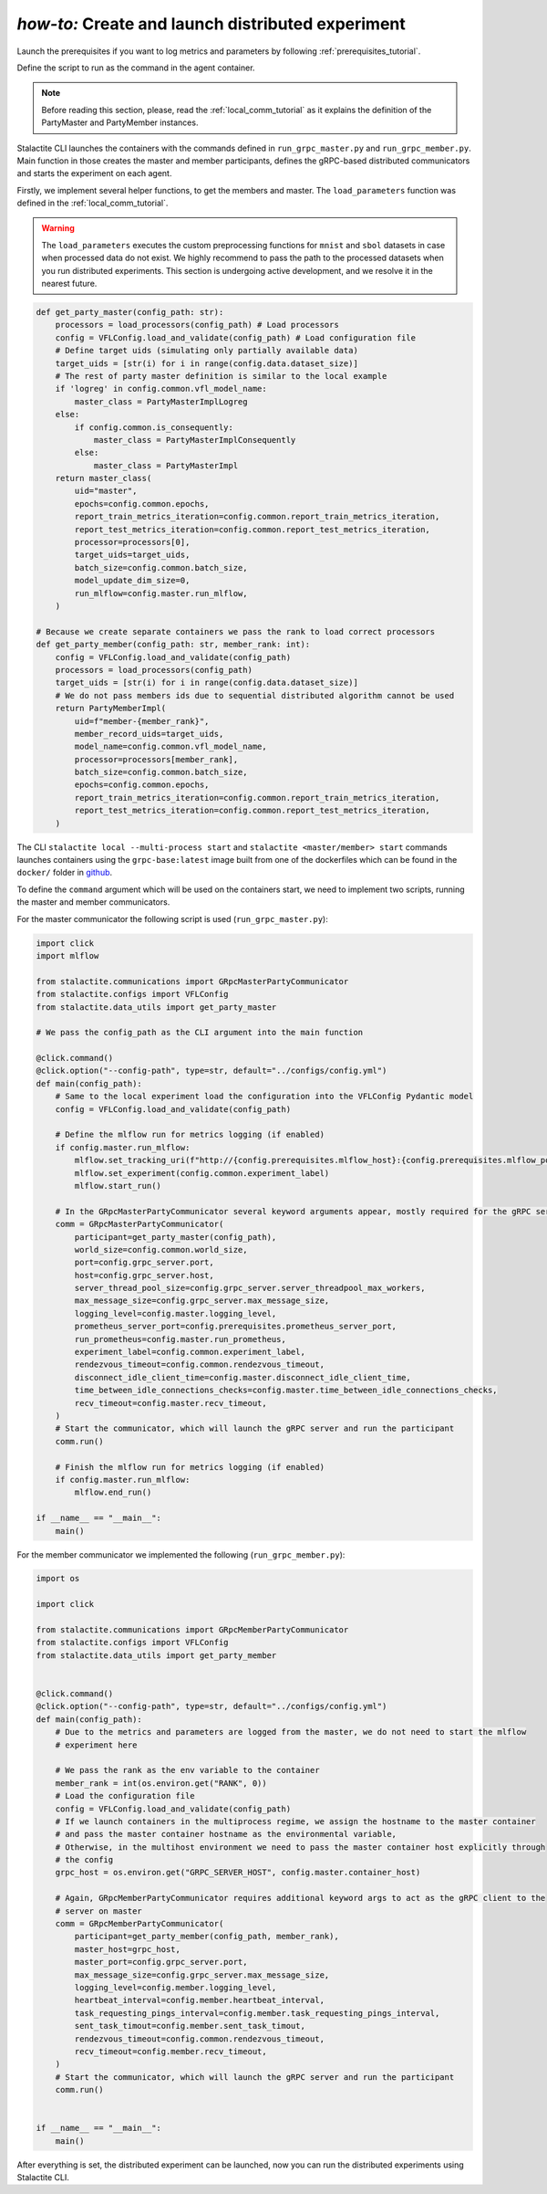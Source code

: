 .. _distr_comm_tutorial:

*how-to:* Create and launch distributed experiment
====================================================

Launch the prerequisites if you want to log metrics and parameters by following :ref:`prerequisites_tutorial`.

Define the script to run as the command in the agent container.

.. note::
    Before reading this section, please, read the :ref:`local_comm_tutorial` as it explains the definition of the
    PartyMaster and PartyMember instances.


Stalactite CLI launches the containers with the commands defined in ``run_grpc_master.py`` and ``run_grpc_member.py``.
Main function in those creates the master and member participants, defines the gRPC-based distributed communicators and
starts the experiment on each agent.

Firstly, we implement several helper functions, to get the members and master. The ``load_parameters`` function was
defined in the :ref:`local_comm_tutorial`.

.. warning::
    The ``load_parameters`` executes the custom preprocessing functions for ``mnist`` and ``sbol`` datasets in case when
    processed data do not exist. We highly recommend to pass the path to the processed datasets when you run distributed
    experiments. This section is undergoing active development, and we resolve it in the nearest future.

.. code-block:: python

    def get_party_master(config_path: str):
        processors = load_processors(config_path) # Load processors
        config = VFLConfig.load_and_validate(config_path) # Load configuration file
        # Define target uids (simulating only partially available data)
        target_uids = [str(i) for i in range(config.data.dataset_size)]
        # The rest of party master definition is similar to the local example
        if 'logreg' in config.common.vfl_model_name:
            master_class = PartyMasterImplLogreg
        else:
            if config.common.is_consequently:
                master_class = PartyMasterImplConsequently
            else:
                master_class = PartyMasterImpl
        return master_class(
            uid="master",
            epochs=config.common.epochs,
            report_train_metrics_iteration=config.common.report_train_metrics_iteration,
            report_test_metrics_iteration=config.common.report_test_metrics_iteration,
            processor=processors[0],
            target_uids=target_uids,
            batch_size=config.common.batch_size,
            model_update_dim_size=0,
            run_mlflow=config.master.run_mlflow,
        )

    # Because we create separate containers we pass the rank to load correct processors
    def get_party_member(config_path: str, member_rank: int):
        config = VFLConfig.load_and_validate(config_path)
        processors = load_processors(config_path)
        target_uids = [str(i) for i in range(config.data.dataset_size)]
        # We do not pass members ids due to sequential distributed algorithm cannot be used
        return PartyMemberImpl(
            uid=f"member-{member_rank}",
            member_record_uids=target_uids,
            model_name=config.common.vfl_model_name,
            processor=processors[member_rank],
            batch_size=config.common.batch_size,
            epochs=config.common.epochs,
            report_train_metrics_iteration=config.common.report_train_metrics_iteration,
            report_test_metrics_iteration=config.common.report_test_metrics_iteration,
        )

The CLI ``stalactite local --multi-process start`` and ``stalactite <master/member> start`` commands launches containers
using the ``grpc-base:latest`` image built from one of the dockerfiles which can be found in the ``docker/`` folder in
`github <https://github.com/sb-ai-lab/vfl-benchmark/tree/main>`_.

To define the ``command`` argument which will be used on the containers start, we need to implement two scripts,
running the master and member communicators.

For the master communicator the following script is used (``run_grpc_master.py``):

.. code-block:: python

    import click
    import mlflow

    from stalactite.communications import GRpcMasterPartyCommunicator
    from stalactite.configs import VFLConfig
    from stalactite.data_utils import get_party_master

    # We pass the config_path as the CLI argument into the main function

    @click.command()
    @click.option("--config-path", type=str, default="../configs/config.yml")
    def main(config_path):
        # Same to the local experiment load the configuration into the VFLConfig Pydantic model
        config = VFLConfig.load_and_validate(config_path)

        # Define the mlflow run for metrics logging (if enabled)
        if config.master.run_mlflow:
            mlflow.set_tracking_uri(f"http://{config.prerequisites.mlflow_host}:{config.prerequisites.mlflow_port}")
            mlflow.set_experiment(config.common.experiment_label)
            mlflow.start_run()

        # In the GRpcMasterPartyCommunicator several keyword arguments appear, mostly required for the gRPC server start
        comm = GRpcMasterPartyCommunicator(
            participant=get_party_master(config_path),
            world_size=config.common.world_size,
            port=config.grpc_server.port,
            host=config.grpc_server.host,
            server_thread_pool_size=config.grpc_server.server_threadpool_max_workers,
            max_message_size=config.grpc_server.max_message_size,
            logging_level=config.master.logging_level,
            prometheus_server_port=config.prerequisites.prometheus_server_port,
            run_prometheus=config.master.run_prometheus,
            experiment_label=config.common.experiment_label,
            rendezvous_timeout=config.common.rendezvous_timeout,
            disconnect_idle_client_time=config.master.disconnect_idle_client_time,
            time_between_idle_connections_checks=config.master.time_between_idle_connections_checks,
            recv_timeout=config.master.recv_timeout,
        )
        # Start the communicator, which will launch the gRPC server and run the participant
        comm.run()

        # Finish the mlflow run for metrics logging (if enabled)
        if config.master.run_mlflow:
            mlflow.end_run()

    if __name__ == "__main__":
        main()

For the member communicator we implemented the following (``run_grpc_member.py``):

.. code-block:: python

    import os

    import click

    from stalactite.communications import GRpcMemberPartyCommunicator
    from stalactite.configs import VFLConfig
    from stalactite.data_utils import get_party_member


    @click.command()
    @click.option("--config-path", type=str, default="../configs/config.yml")
    def main(config_path):
        # Due to the metrics and parameters are logged from the master, we do not need to start the mlflow
        # experiment here

        # We pass the rank as the env variable to the container
        member_rank = int(os.environ.get("RANK", 0))
        # Load the configuration file
        config = VFLConfig.load_and_validate(config_path)
        # If we launch containers in the multiprocess regime, we assign the hostname to the master container
        # and pass the master container hostname as the environmental variable,
        # Otherwise, in the multihost environment we need to pass the master container host explicitly through
        # the config
        grpc_host = os.environ.get("GRPC_SERVER_HOST", config.master.container_host)

        # Again, GRpcMemberPartyCommunicator requires additional keyword args to act as the gRPC client to the
        # server on master
        comm = GRpcMemberPartyCommunicator(
            participant=get_party_member(config_path, member_rank),
            master_host=grpc_host,
            master_port=config.grpc_server.port,
            max_message_size=config.grpc_server.max_message_size,
            logging_level=config.member.logging_level,
            heartbeat_interval=config.member.heartbeat_interval,
            task_requesting_pings_interval=config.member.task_requesting_pings_interval,
            sent_task_timout=config.member.sent_task_timout,
            rendezvous_timeout=config.common.rendezvous_timeout,
            recv_timeout=config.member.recv_timeout,
        )
        # Start the communicator, which will launch the gRPC server and run the participant
        comm.run()


    if __name__ == "__main__":
        main()

After everything is set, the distributed experiment can be launched, now you can run the distributed experiments using
Stalactite CLI.
